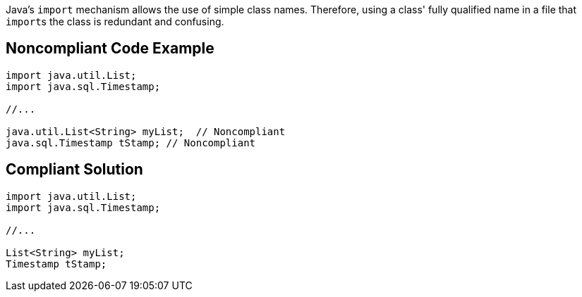 Java's ``++import++`` mechanism allows the use of simple class names. Therefore, using a class' fully qualified name in a file that ``++import++``s the class is redundant and confusing.

== Noncompliant Code Example

----
import java.util.List;
import java.sql.Timestamp;

//...

java.util.List<String> myList;  // Noncompliant
java.sql.Timestamp tStamp; // Noncompliant
----

== Compliant Solution

----
import java.util.List;
import java.sql.Timestamp;

//...

List<String> myList;
Timestamp tStamp;
----

